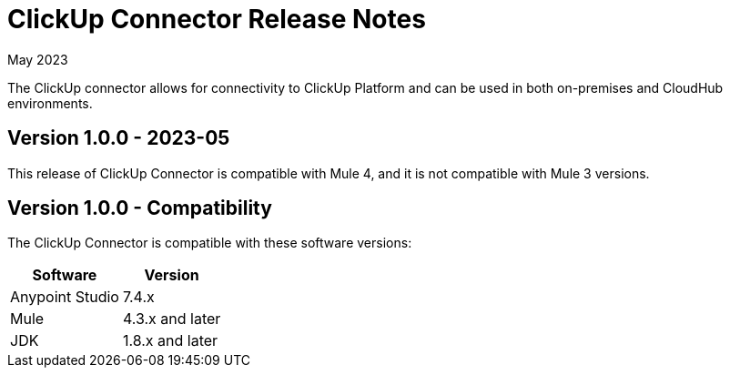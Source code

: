 = ClickUp Connector Release Notes

May 2023

The ClickUp connector allows for connectivity to ClickUp Platform and can be used in both on-premises and CloudHub environments.

== Version 1.0.0 - 2023-05
This release of ClickUp Connector is compatible with Mule 4, and it is not compatible with Mule 3 versions.

== Version 1.0.0 - Compatibility
The ClickUp Connector is compatible with these software versions:

[%header%autowidth.spread]
|===
|Software |Version
|Anypoint Studio |7.4.x
|Mule |4.3.x and later
|JDK |1.8.x and later
|===


